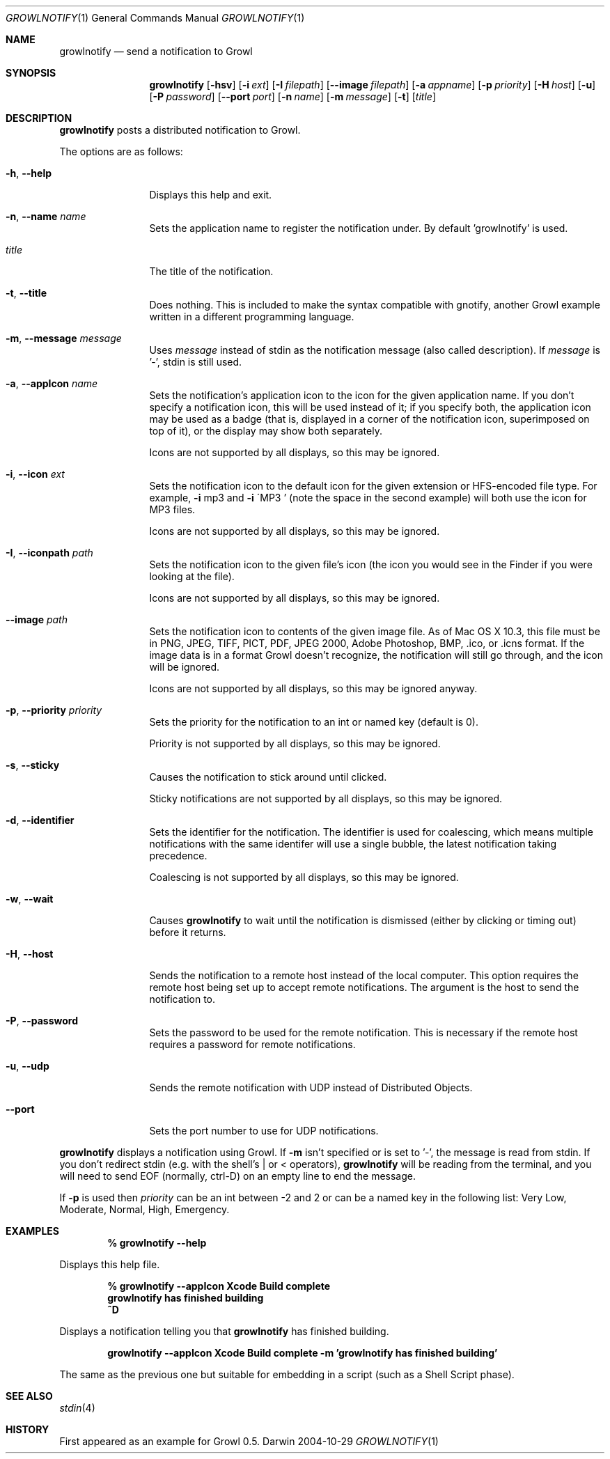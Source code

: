 .Dd 2004-10-29           \" DATE 
.Dt GROWLNOTIFY 1      \" Program name and manual section number 
.Os Darwin
.Sh NAME                 \" Section Header - required - don't modify 
.Nm growlnotify
.Nd send a notification to Growl
.Sh SYNOPSIS             \" Section Header - required - don't modify
.Nm
.Op Fl hsv
.Op Fl i Ar ext
.Op Fl I Ar filepath
.Op Fl -image Ar filepath
.Op Fl a Ar appname
.Op Fl p Ar priority
.Op Fl H Ar host
.Op Fl u
.Op Fl P Ar password
.Op Fl -port Ar port
.Op Fl n Ar name
.Op Fl m Ar message
.Op Fl t
.Op Ar title
.Sh DESCRIPTION          \" Section Header - required - don't modify
.Nm
posts a distributed notification to Growl.
.Pp
The options are as follows:
.Bl -tag -width Fl
.It Fl h , Fl -help
Displays this help and exit.
.It Fl n , Fl -name Ar name
Sets the application name to register the notification under.
By default 'growlnotify' is used.
.It Ar title
The title of the notification.
.It Fl t , -title
Does nothing.
This is included to make the syntax compatible with gnotify, another Growl example written in a different programming language.
.It Fl m , -message Ar message
Uses
.Ar message
instead of stdin as the notification message (also called description).
If
.Ar message
is '-', stdin is still used.
.It Fl a , -appIcon Ar name
Sets the notification's application icon to the icon for the given application name. If you don't specify a notification icon, this will be used instead of it; if you specify both, the application icon may be used as a badge (that is, displayed in a corner of the notification icon, superimposed on top of it), or the display may show both separately.
.Pp
Icons are not supported by all displays, so this may be ignored.
.It Fl i , Fl -icon Ar ext
Sets the notification icon to the default icon for the given extension or HFS-encoded file type. For example,
.Fl i
mp3 and
.Fl i
\'MP3 ' (note the space in the second example) will both use the icon for MP3 files.
.Pp
Icons are not supported by all displays, so this may be ignored.
.It Fl I , -iconpath Ar path
Sets the notification icon to the given file's icon (the icon you would see in the Finder if you were looking at the file).
.Pp
Icons are not supported by all displays, so this may be ignored.
.It Fl -image Ar path
Sets the notification icon to contents of the given image file. As of Mac OS X 10.3, this file must be in PNG, JPEG, TIFF, PICT, PDF, JPEG 2000, Adobe Photoshop, BMP, .ico, or .icns format. If the image data is in a format Growl doesn't recognize, the notification will still go through, and the icon will be ignored.
.Pp
Icons are not supported by all displays, so this may be ignored anyway.
.It Fl p , -priority Ar priority
Sets the priority for the notification to an int or named key (default is 0).
.Pp
Priority is not supported by all displays, so this may be ignored.
.It Fl s , Fl -sticky
Causes the notification to stick around until clicked.
.Pp
Sticky notifications are not supported by all displays, so this may be ignored.
.It Fl d , Fl -identifier
Sets the identifier for the notification. The identifier is used for
coalescing, which means multiple notifications with the same identifer
will use a single bubble, the latest notification taking precedence.
.Pp
Coalescing is not supported by all displays, so this may be ignored.
.It Fl w , Fl -wait
Causes
.Nm
to wait until the notification is dismissed (either by clicking or timing out)
before it returns.
.It Fl H , Fl -host
Sends the notification to a remote host instead of the local computer.
This option requires the remote host being set up to accept remote notifications.
The argument is the host to send the notification to.
.It Fl P , Fl -password
Sets the password to be used for the remote notification.
This is necessary if the remote host requires a password for remote notifications.
.It Fl u , Fl -udp
Sends the remote notification with UDP instead of Distributed Objects.
.It Fl -port
Sets the port number to use for UDP notifications.
.El
.Pp
.Nm
displays a notification using Growl. If
.Fl m
isn't specified or is set to '-', the message is read from stdin.
If you don't redirect stdin (e.g. with the shell's | or < operators),
.Nm
will be reading from the terminal, and you will need to send EOF (normally, ctrl-D) on an empty line to end the message.
.Pp
If
.Fl p
is used then
.Ar priority
can be an int between -2 and 2 or can be a named key in the following list:
Very Low, Moderate, Normal, High, Emergency.
.Pp                      \" Inserts a space
.Sh EXAMPLES
.Dl % growlnotify --help
.Pp
Displays this help file.
.Pp
.Dl % growlnotify --appIcon Xcode Build complete
.Dl growlnotify has finished building
.Dl ^D
.Pp
Displays a notification telling you that
.Nm
has finished building.
.Pp
.Dl growlnotify --appIcon Xcode Build complete -m 'growlnotify has finished building'
.Pp
The same as the previous one but suitable for embedding in a script (such as a Shell Script phase).
.Pp                      \" Inserts a space
.Sh SEE ALSO 
.\" List links in ascending order by section, alphabetically within a section.
.\" Please do not reference files that do not exist without filing a bug report
.Xr stdin 4
.Sh HISTORY           \" Document history if command behaves in a unique manner 
First appeared as an example for Growl 0.5.
